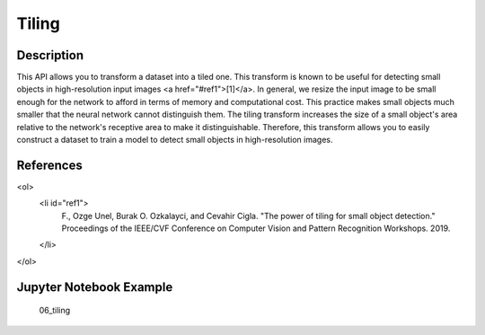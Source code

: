Tiling
======

Description
-----------

This API allows you to transform a dataset into a tiled one. This transform is known to be useful for detecting small objects in high-resolution input images <a href="#ref1">[1]</a>. In general, we resize the input image to be small enough for the network to afford in terms of memory and computational cost. This practice makes small objects much smaller that the neural network cannot distinguish them. The tiling transform increases the size of a small object's area relative to the network's receptive area to make it distinguishable. Therefore, this transform allows you to easily construct a dataset to train a model to detect small objects in high-resolution images.

References
----------
<ol>
    <li id="ref1">
        F., Ozge Unel, Burak O. Ozkalayci, and Cevahir Cigla. "The power of tiling for small object detection." Proceedings of the IEEE/CVF Conference on Computer Vision and Pattern Recognition Workshops. 2019.
    </li>
</ol>

Jupyter Notebook Example
------------------------

    06_tiling
